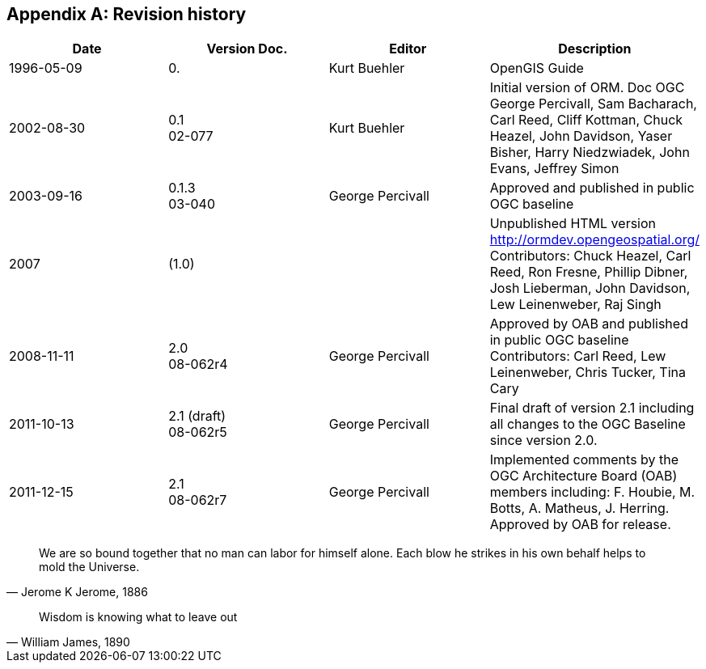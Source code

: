 
[appendix,obligation=informative]
== Revision history

[%unnumbered]
|===
^.^h| Date ^.^h| Version Doc. ^.^h| Editor ^.^h| Description

| 1996-05-09 | 0. | Kurt Buehler | OpenGIS Guide
| 2002-08-30 | 0.1 +
02-077 | Kurt Buehler | Initial version of ORM. Doc OGC +
George Percivall, Sam Bacharach, Carl Reed, Cliff Kottman, Chuck Heazel, John Davidson, Yaser Bisher, Harry Niedzwiadek, John Evans, Jeffrey Simon
| 2003-09-16 | 0.1.3 +
03-040 | George Percivall | Approved and published in public OGC baseline
| 2007 | (1.0) | | Unpublished HTML version http://ormdev.opengeospatial.org/ +
Contributors: Chuck Heazel, Carl Reed, Ron Fresne, Phillip Dibner, Josh Lieberman, John
Davidson, Lew Leinenweber, Raj Singh 
| 2008-11-11 | 2.0 +
08-062r4 | George Percivall | Approved by OAB and published in public OGC baseline +
Contributors: Carl Reed, Lew Leinenweber, Chris Tucker, Tina Cary
| 2011-10-13 | 2.1 (draft) +
08-062r5 | George Percivall | Final draft of version 2.1 including all changes to the OGC Baseline since version 2.0.
| 2011-12-15 | 2.1 +
08-062r7 | George Percivall | Implemented comments by the OGC Architecture Board (OAB) members including: F. Houbie, M. Botts, A. Matheus, J. Herring. +
Approved by OAB for release.

|===




[quote, "Jerome K Jerome, 1886"]
We are so bound together that no man can labor for himself alone. Each blow he strikes in his own behalf helps to mold the Universe.

[quote, "William James, 1890"]
Wisdom is knowing what to leave out
